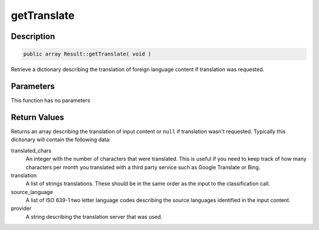 getTranslate
============

Description
^^^^^^^^^^^

.. code-block:: php

    public array Result::getTranslate( void )

Retrieve a dictionary describing the translation of foreign language content if translation was requested.

Parameters
^^^^^^^^^^

This function has no parameters

Return Values
^^^^^^^^^^^^^

Returns an array describing the translation of input content or ``null`` if translation wasn't requested.  Typically
this dicitonary will contain the following data:

translated_chars
    An integer with the number of characters that were translated.  This is useful if you need to keep track of how many
    characters per month you translated with a third party service such as Google Translate or Bing.

translation
    A list of strings translations.  These should be in the same order as the input to the classification call.

source_language
    A list of ISO 639-1 two letter language codes describing the source languages identified in the input content.

provider
    A string describing the translation server that was used.
